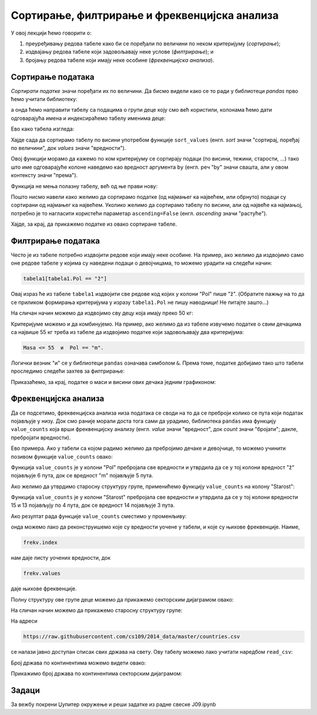 Сортирање, филтрирање и фреквенцијска анализа
==============================================


У овој лекцији ћемо говорити о:

1. преуређивању редова табеле како би се поређали по величини по неком критеријуму (*сортирање*);
2. издвајању редова табеле који задовољавају неке услове (*филтрирање*); и
3. бројању редова табеле који имају неке особине (*фреквенцијска анализа*).

Сортирање података
-------------------

*Сортирати податке* значи поређати их по величини. Да бисмо видели како се то ради у библиотеци *pandas* прво ћемо учитати библиотеку:

.. ipython::

   In [1]: import pandas as pd

а онда ћемо направити табелу са подацима о групи деце коју смо већ користили, колонама ћемо дати одговарајућа имена и индексираћемо табелу именима деце:

.. ipython::

   In [1]: podaci = [["Ana",     "ž", 13, 46, 160],
      ...:           ["Bojan",   "m", 14, 52, 165],
      ...:           ["Vlada",   "m", 13, 47, 157],
      ...:           ["Gordana", "ž", 15, 54, 165],
      ...:           ["Dejan",   "m", 15, 56, 163],
      ...:           ["Đorđe",   "m", 13, 45, 159],
      ...:           ["Elena",   "ž", 14, 49, 161],
      ...:           ["Žaklina", "ž", 15, 52, 164],
      ...:           ["Zoran",   "m", 15, 57, 167],
      ...:           ["Ivana",   "ž", 13, 45, 158],
      ...:           ["Jasna",   "ž", 14, 51, 162]]
      ...: tabela = pd.DataFrame(podaci)
      ...: tabela.columns=["Ime", "Pol", "Starost", "Masa", "Visina"]
      ...: tabela1 = tabela.set_index("Ime")

Ево како табела изгледа:

.. ipython::

   In [1]: tabela1

Хајде сада да сортирамо табелу по висини употребом функције ``sort_values`` (енгл. *sort* значи "сортирај, поређај по величини", док *values* значи "вредности").

Овој функцији морамо да кажемо по ком критеријуму се сортирају подаци (по висини, тежини, старости, ...) тако што име одговарајуће колоне наведемо као вредност аргумента ``by`` (енгл. реч "by" значи свашта, али у овом контексту значи "према").

Функција не мења полазну табелу, већ од ње прави нову:

.. ipython::

   In [1]: tabela1_po_visini = tabela1.sort_values(by="Visina")
      ...: tabela1_po_visini

Пошто нисмо навели како желимо да сортирамо податке (од најмањег ка највећем, или обрнуто) подаци су сортирани од најмањег ка највећем. Уколико желимо да сортирамо табелу по висини, али од највеће ка најмањој, потребно је то нагласити користећи параметар ``ascending=False`` (енгл. *ascending* значи "растуће").

.. ipython::

   In [1]: tabela1_po_visini = tabela1.sort_values(by="Visina", ascending=False)
      ...: tabela1_po_visini

Хајде, за крај, да прикажемо податке из овако сортиране табеле.

.. ipython::
   :okwarning:

   @savefig J09slika1.png
   In [1]: import matplotlib.pyplot as plt
      ...: plt.figure(figsize=(10,5))
      ...: plt.bar(tabela1_po_visini.index, tabela1_po_visini["Visina"], label="Visina")
      ...: plt.bar(tabela1_po_visini.index, tabela1_po_visini["Masa"], label="Masa")
      ...: plt.title("Visina i masa dece u grupi")
      ...: plt.legend()
      ...: plt.show()

.. ipython::
   :suppress:

   In [1]: plt.close()


Филтрирање података
--------------------


Често је из табеле потребно издвојити редове који имају неке особине. На пример, ако желимо да издвојимо само оне редове табеле у којима су наведени подаци о девојчицама, то можемо урадити на следећи начин:

.. code-block:: python

    tabela1[tabela1.Pol == "ž"]


Овај израз ће из табеле ``tabela1`` издвојити све редове код којих у колони "Pol" пише "ž". (Обратите пажњу на то да се приликом формирања критеријума у изразу ``tabela1.Pol`` не пишу наводници! Не питајте зашто...)

.. ipython::

   In [1]: devojke = tabela1[tabela1.Pol == "ž"]
      ...: devojke

На сличан начин можемо да издвојимо сву децу која имају преко 50 кг:

.. ipython::

   In [1]: preko_50kg = tabela1[tabela1.Masa > 50]
      ...: preko_50kg

Критеријуме можемо и да комбинујемо. На пример, ако желимо да из табеле извучемо податке о свим дечацима са највише 55 кг треба из табеле да издвојимо податке који задовољавају два критеријума:

.. code-block:: text

    Masa <= 55  и  Pol == "m".


Логички везник "и" се у библиотеци ``pandas`` означава симболом ``&``. Према томе, податке добијамо тако што табели проследимо следећи захтев за филтрирање:

.. ipython::

   In [1]: decaci_do_55kg = tabela1[(tabela1.Masa <= 55) & (tabela1.Pol == "m")]
      ...: decaci_do_55kg

Приказаћемо, за крај, податке о маси и висини ових дечака једним графиконом:

.. ipython::
   :okwarning:

   @savefig J09slika2.png
   In [1]: plt.figure(figsize=(6,6))
      ...: plt.bar(decaci_do_55kg.index, decaci_do_55kg["Visina"], label="Visina")
      ...: plt.bar(decaci_do_55kg.index, decaci_do_55kg["Masa"], label="Masa")
      ...: plt.title("Visina i masa dečaka do 55 kg u grupi")
      ...: plt.legend()
      ...: plt.show()

.. ipython::
   :suppress:

   In [1]: plt.close()


Фреквенцијска анализа
----------------------



Да се подсетимо, фреквенцијска анализа низа података се своди на то да се преброји колико се пута који податак појављује у низу.  Док смо раније морали доста тога сами да урадимо, библиотека ``pandas`` има функцију ``value_counts`` која врши фреквенцијску анализу (енгл. *value* значи "вредност", док *count* значи "бројати"; дакле, пребројати вредности).

Ево примера. Ако у табели са којом радимо желимо да пребројимо дечаке и девојчице, то можемо учинити позивом функције ``value_counts`` овако:

.. ipython::

   In [1]: tabela1["Pol"].value_counts()

Функција ``value_counts`` је у колони "Pol" пребројала све вредности и утврдила да се у тој колони вредност "ž" појављује 6 пута, док се вредност "m" појављује 5 пута.

Ако желимо да утврдимо старосну структуру групе, применићемо функцију ``value_counts`` на колону "Starost":

.. ipython::

   In [1]: tabela1["Starost"].value_counts()

Функција ``value_counts`` је у колони "Starost" пребројала све вредности и утврдила да се у тој колони вредности 15 и 13 појављују по 4 пута, док се вредност 14 појављује 3 пута.

Ако резултат рада функције ``value_counts`` сместимо у променљиву:

.. ipython::

   In [1]: frekv = tabela1["Pol"].value_counts()
      ...: frekv

онда можемо лако да реконструишемо које су вредности уочене у табели, и које су њихове фреквенције. Наиме,

.. code-block:: python

    frekv.index


нам даје листу уочених вредности, док

.. code-block:: python

    frekv.values

даје њихове фреквенције.

.. ipython::

   In [1]: print("Vrednosti koje se javljaju u koloni:", frekv.index)
      ...: print("Njihove frekvencije:", frekv.values)

Полну структуру ове групе деце можемо да прикажемо секторским дијаграмом овако:

.. ipython::
   :okwarning:

   @savefig J09slika3.png
   In [1]: import matplotlib.pyplot as plt
      ...: frekv = tabela1["Pol"].value_counts()
      ...: plt.figure(figsize=(6,6))
      ...: plt.pie(frekv.values, labels=frekv.index)
      ...: plt.title("Polna struktura grupe")
      ...: plt.show()

.. ipython::
   :suppress:

   In [1]: plt.close()

На сличан начин можемо да прикажемо старосну структуру групе:

.. ipython::
   :okwarning:

   @savefig J09slika4.png
   In [1]: frekv = tabela1["Starost"].value_counts()
      ...: plt.figure(figsize=(6,6))
      ...: plt.pie(frekv.values, labels=frekv.index)
      ...: plt.title("Starosna struktura grupe")
      ...: plt.show()

.. ipython::
   :suppress:

   In [1]: plt.close()

На адреси

.. code-block:: text

    https://raw.githubusercontent.com/cs109/2014_data/master/countries.csv

се налази јавно доступан списак свих држава на свету. Ову табелу можемо лако учитати наредбом ``read_csv``:

.. ipython::

   In [1]: drzave = pd.read_csv("https://raw.githubusercontent.com/cs109/2014_data/master/countries.csv")
      ...: drzave.head(5)

Број држава по континентима можемо видети овако:

.. ipython::

   In [1]: drzave["Region"].value_counts()

Прикажимо број држава по континентима секторским дијаграмом:

.. ipython::
   :okwarning:

   @savefig J09slika5.png
   In [1]: import matplotlib.pyplot as plt
      ...: po_kontinentima = drzave["Region"].value_counts()
      ...: plt.figure(figsize=(8,8))
      ...: plt.pie(po_kontinentima.values, labels=po_kontinentima.index)
      ...: plt.title("Број држава по континентима")
      ...: plt.show()

.. ipython::
   :suppress:

   In [1]: plt.close()


Задаци
-------

За вежбу покрени Џупитер окружење и реши задатке из радне свеске J09.ipynb